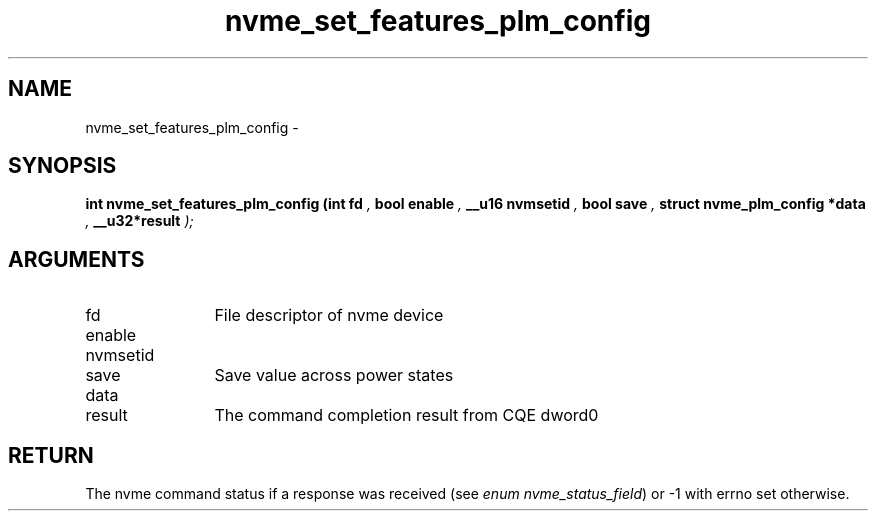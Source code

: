 .TH "nvme_set_features_plm_config" 9 "nvme_set_features_plm_config" "February 2022" "libnvme API manual" LINUX
.SH NAME
nvme_set_features_plm_config \- 
.SH SYNOPSIS
.B "int" nvme_set_features_plm_config
.BI "(int fd "  ","
.BI "bool enable "  ","
.BI "__u16 nvmsetid "  ","
.BI "bool save "  ","
.BI "struct nvme_plm_config *data "  ","
.BI "__u32*result "  ");"
.SH ARGUMENTS
.IP "fd" 12
File descriptor of nvme device
.IP "enable" 12
.IP "nvmsetid" 12
.IP "save" 12
Save value across power states
.IP "data" 12
.IP "result" 12
The command completion result from CQE dword0
.SH "RETURN"
The nvme command status if a response was received (see
\fIenum nvme_status_field\fP) or -1 with errno set otherwise.
